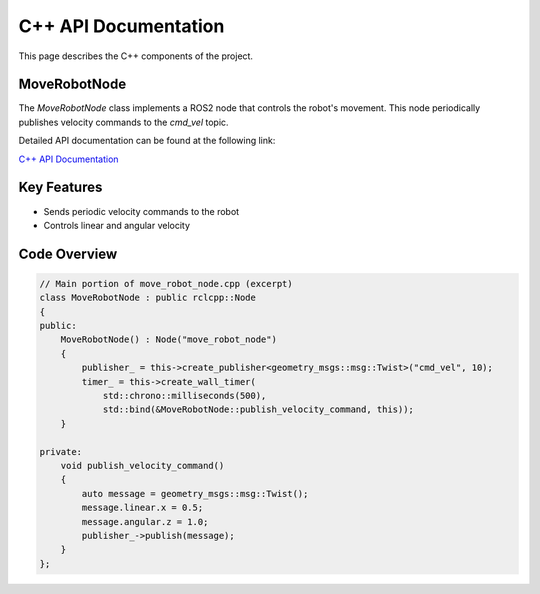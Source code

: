 C++ API Documentation
=====================

This page describes the C++ components of the project.

MoveRobotNode
-------------

The `MoveRobotNode` class implements a ROS2 node that controls the robot's movement.
This node periodically publishes velocity commands to the `cmd_vel` topic.

Detailed API documentation can be found at the following link:

`C++ API Documentation <doxygen/html/index.html>`_

Key Features
------------

- Sends periodic velocity commands to the robot
- Controls linear and angular velocity

Code Overview
-------------

.. code-block:: cpp

   // Main portion of move_robot_node.cpp (excerpt)
   class MoveRobotNode : public rclcpp::Node
   {
   public:
       MoveRobotNode() : Node("move_robot_node") 
       {
           publisher_ = this->create_publisher<geometry_msgs::msg::Twist>("cmd_vel", 10);
           timer_ = this->create_wall_timer(
               std::chrono::milliseconds(500), 
               std::bind(&MoveRobotNode::publish_velocity_command, this));
       }
   
   private:
       void publish_velocity_command()
       {
           auto message = geometry_msgs::msg::Twist();
           message.linear.x = 0.5;
           message.angular.z = 1.0;
           publisher_->publish(message);
       }
   };
